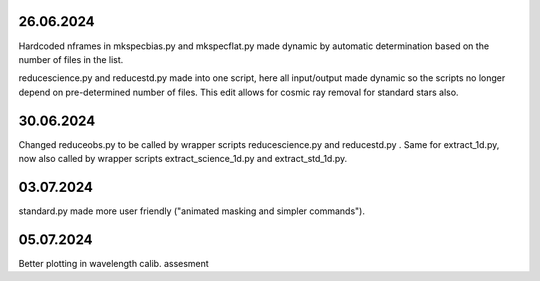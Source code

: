 26.06.2024
--------------
Hardcoded nframes in mkspecbias.py and mkspecflat.py made dynamic
by automatic determination based on the number of files in the list.

reducescience.py and reducestd.py made into one script,
here all input/output made dynamic so the scripts no longer
depend on pre-determined number of files. This edit allows
for cosmic ray removal for standard stars also.

30.06.2024
--------------
Changed reduceobs.py to be called by wrapper scripts reducescience.py 
and reducestd.py . Same for extract_1d.py, now also called by wrapper 
scripts extract_science_1d.py and extract_std_1d.py. 

03.07.2024
--------------

standard.py made more user friendly ("animated masking and simpler commands").

05.07.2024
--------------

Better plotting in wavelength calib. assesment
